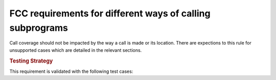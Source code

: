 FCC requirements for different ways of calling subprograms
==========================================================

Call coverage should not be impacted by the way a call is made or its
location. There are expections to this rule for unsupported cases which are
detailed in the relevant sections.

.. rubric:: Testing Strategy

This requirement is validated with the following test cases:

.. qmklink:: TCIndexImporter

  *




